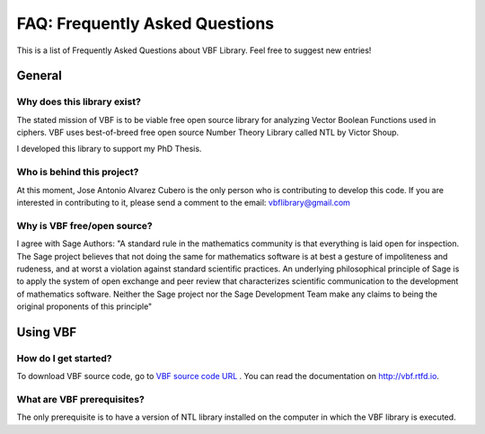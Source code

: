 ###############################
FAQ: Frequently Asked Questions
###############################

This is a list of Frequently Asked Questions about VBF Library. Feel free to suggest new entries!

*******
General
*******

Why does this library exist?
============================

The stated mission of VBF is to be viable free open source library for analyzing Vector Boolean Functions used in ciphers. VBF uses best-of-breed free open source Number Theory Library called NTL by Victor Shoup.

I developed this library to support my PhD Thesis.

Who is behind this project?
============================

At this moment, Jose Antonio Alvarez Cubero is the only person who is contributing to develop this code. If you are interested in contributing to it, please send a comment to the email: vbflibrary@gmail.com

Why is VBF free/open source?
============================

I agree with Sage Authors: "A standard rule in the mathematics community is that everything is laid open for inspection. The Sage project believes that not doing the same for mathematics software is at best a gesture of impoliteness and rudeness, and at worst a violation against standard scientific practices. An underlying philosophical principle of Sage is to apply the system of open exchange and peer review that characterizes scientific communication to the development of mathematics software. Neither the Sage project nor the Sage Development Team make any claims to being the original proponents of this principle"

*********
Using VBF
*********

How do I get started?
=====================

To download VBF source code, go to `VBF source code URL <https://github.com/jacubero/VBF/tree/master/src>`_ . You can read the documentation on `<http://vbf.rtfd.io>`_.

What are VBF prerequisites?
=============================

The only prerequisite is to have a version of NTL library installed on the computer in which the VBF library is executed.

